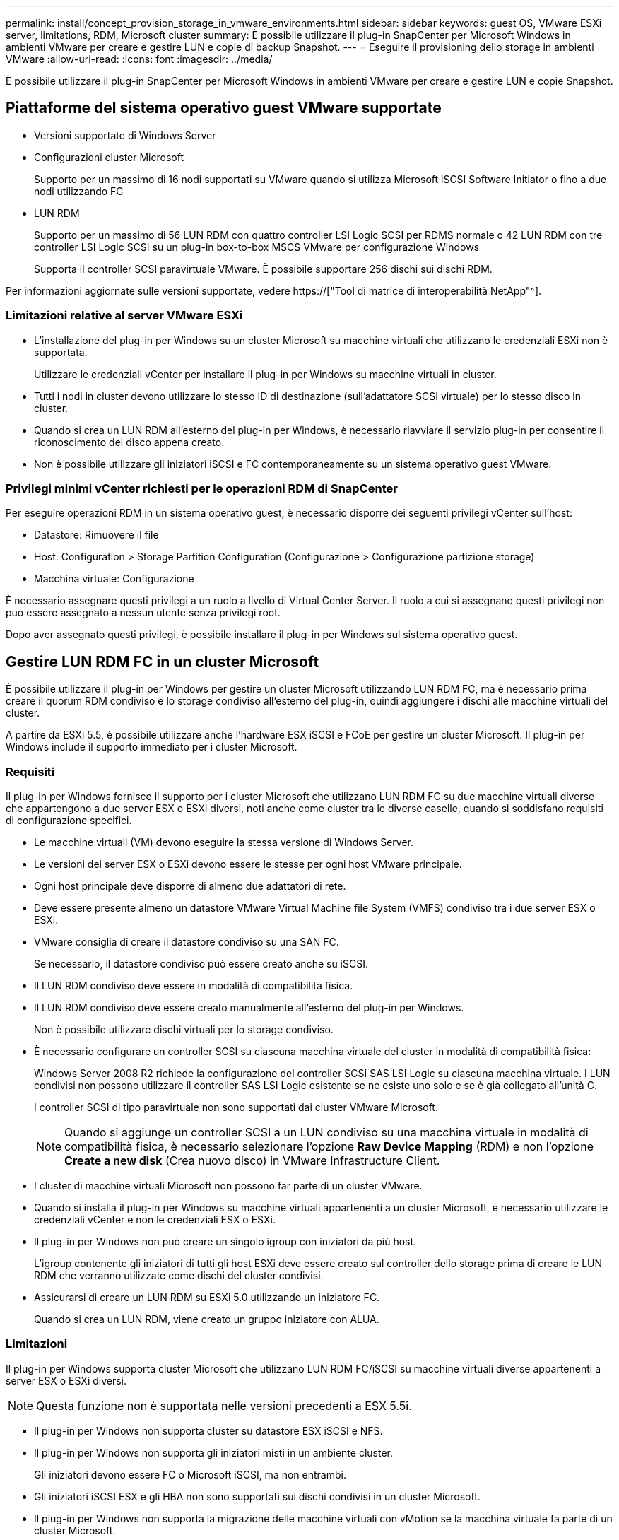 ---
permalink: install/concept_provision_storage_in_vmware_environments.html 
sidebar: sidebar 
keywords: guest OS, VMware ESXi server, limitations, RDM, Microsoft cluster 
summary: È possibile utilizzare il plug-in SnapCenter per Microsoft Windows in ambienti VMware per creare e gestire LUN e copie di backup Snapshot. 
---
= Eseguire il provisioning dello storage in ambienti VMware
:allow-uri-read: 
:icons: font
:imagesdir: ../media/


[role="lead"]
È possibile utilizzare il plug-in SnapCenter per Microsoft Windows in ambienti VMware per creare e gestire LUN e copie Snapshot.



== Piattaforme del sistema operativo guest VMware supportate

* Versioni supportate di Windows Server
* Configurazioni cluster Microsoft
+
Supporto per un massimo di 16 nodi supportati su VMware quando si utilizza Microsoft iSCSI Software Initiator o fino a due nodi utilizzando FC

* LUN RDM
+
Supporto per un massimo di 56 LUN RDM con quattro controller LSI Logic SCSI per RDMS normale o 42 LUN RDM con tre controller LSI Logic SCSI su un plug-in box-to-box MSCS VMware per configurazione Windows

+
Supporta il controller SCSI paravirtuale VMware. È possibile supportare 256 dischi sui dischi RDM.



Per informazioni aggiornate sulle versioni supportate, vedere https://["Tool di matrice di interoperabilità NetApp"^].



=== Limitazioni relative al server VMware ESXi

* L'installazione del plug-in per Windows su un cluster Microsoft su macchine virtuali che utilizzano le credenziali ESXi non è supportata.
+
Utilizzare le credenziali vCenter per installare il plug-in per Windows su macchine virtuali in cluster.

* Tutti i nodi in cluster devono utilizzare lo stesso ID di destinazione (sull'adattatore SCSI virtuale) per lo stesso disco in cluster.
* Quando si crea un LUN RDM all'esterno del plug-in per Windows, è necessario riavviare il servizio plug-in per consentire il riconoscimento del disco appena creato.
* Non è possibile utilizzare gli iniziatori iSCSI e FC contemporaneamente su un sistema operativo guest VMware.




=== Privilegi minimi vCenter richiesti per le operazioni RDM di SnapCenter

Per eseguire operazioni RDM in un sistema operativo guest, è necessario disporre dei seguenti privilegi vCenter sull'host:

* Datastore: Rimuovere il file
* Host: Configuration > Storage Partition Configuration (Configurazione > Configurazione partizione storage)
* Macchina virtuale: Configurazione


È necessario assegnare questi privilegi a un ruolo a livello di Virtual Center Server. Il ruolo a cui si assegnano questi privilegi non può essere assegnato a nessun utente senza privilegi root.

Dopo aver assegnato questi privilegi, è possibile installare il plug-in per Windows sul sistema operativo guest.



== Gestire LUN RDM FC in un cluster Microsoft

È possibile utilizzare il plug-in per Windows per gestire un cluster Microsoft utilizzando LUN RDM FC, ma è necessario prima creare il quorum RDM condiviso e lo storage condiviso all'esterno del plug-in, quindi aggiungere i dischi alle macchine virtuali del cluster.

A partire da ESXi 5.5, è possibile utilizzare anche l'hardware ESX iSCSI e FCoE per gestire un cluster Microsoft. Il plug-in per Windows include il supporto immediato per i cluster Microsoft.



=== Requisiti

Il plug-in per Windows fornisce il supporto per i cluster Microsoft che utilizzano LUN RDM FC su due macchine virtuali diverse che appartengono a due server ESX o ESXi diversi, noti anche come cluster tra le diverse caselle, quando si soddisfano requisiti di configurazione specifici.

* Le macchine virtuali (VM) devono eseguire la stessa versione di Windows Server.
* Le versioni dei server ESX o ESXi devono essere le stesse per ogni host VMware principale.
* Ogni host principale deve disporre di almeno due adattatori di rete.
* Deve essere presente almeno un datastore VMware Virtual Machine file System (VMFS) condiviso tra i due server ESX o ESXi.
* VMware consiglia di creare il datastore condiviso su una SAN FC.
+
Se necessario, il datastore condiviso può essere creato anche su iSCSI.

* Il LUN RDM condiviso deve essere in modalità di compatibilità fisica.
* Il LUN RDM condiviso deve essere creato manualmente all'esterno del plug-in per Windows.
+
Non è possibile utilizzare dischi virtuali per lo storage condiviso.

* È necessario configurare un controller SCSI su ciascuna macchina virtuale del cluster in modalità di compatibilità fisica:
+
Windows Server 2008 R2 richiede la configurazione del controller SCSI SAS LSI Logic su ciascuna macchina virtuale. I LUN condivisi non possono utilizzare il controller SAS LSI Logic esistente se ne esiste uno solo e se è già collegato all'unità C.

+
I controller SCSI di tipo paravirtuale non sono supportati dai cluster VMware Microsoft.

+

NOTE: Quando si aggiunge un controller SCSI a un LUN condiviso su una macchina virtuale in modalità di compatibilità fisica, è necessario selezionare l'opzione *Raw Device Mapping* (RDM) e non l'opzione *Create a new disk* (Crea nuovo disco) in VMware Infrastructure Client.

* I cluster di macchine virtuali Microsoft non possono far parte di un cluster VMware.
* Quando si installa il plug-in per Windows su macchine virtuali appartenenti a un cluster Microsoft, è necessario utilizzare le credenziali vCenter e non le credenziali ESX o ESXi.
* Il plug-in per Windows non può creare un singolo igroup con iniziatori da più host.
+
L'igroup contenente gli iniziatori di tutti gli host ESXi deve essere creato sul controller dello storage prima di creare le LUN RDM che verranno utilizzate come dischi del cluster condivisi.

* Assicurarsi di creare un LUN RDM su ESXi 5.0 utilizzando un iniziatore FC.
+
Quando si crea un LUN RDM, viene creato un gruppo iniziatore con ALUA.





=== Limitazioni

Il plug-in per Windows supporta cluster Microsoft che utilizzano LUN RDM FC/iSCSI su macchine virtuali diverse appartenenti a server ESX o ESXi diversi.


NOTE: Questa funzione non è supportata nelle versioni precedenti a ESX 5.5i.

* Il plug-in per Windows non supporta cluster su datastore ESX iSCSI e NFS.
* Il plug-in per Windows non supporta gli iniziatori misti in un ambiente cluster.
+
Gli iniziatori devono essere FC o Microsoft iSCSI, ma non entrambi.

* Gli iniziatori iSCSI ESX e gli HBA non sono supportati sui dischi condivisi in un cluster Microsoft.
* Il plug-in per Windows non supporta la migrazione delle macchine virtuali con vMotion se la macchina virtuale fa parte di un cluster Microsoft.
* Il plug-in per Windows non supporta MPIO su macchine virtuali in un cluster Microsoft.




=== Creare un LUN FC RDM condiviso

Prima di poter utilizzare le LUN RDM FC per condividere lo storage tra i nodi di un cluster Microsoft, è necessario creare il disco di quorum condiviso e il disco di storage condiviso, quindi aggiungerli a entrambe le macchine virtuali del cluster.

Il disco condiviso non viene creato utilizzando il plug-in per Windows. Creare e aggiungere il LUN condiviso a ciascuna macchina virtuale del cluster. Per ulteriori informazioni, vedere https://["Cluster di macchine virtuali tra host fisici"^].
